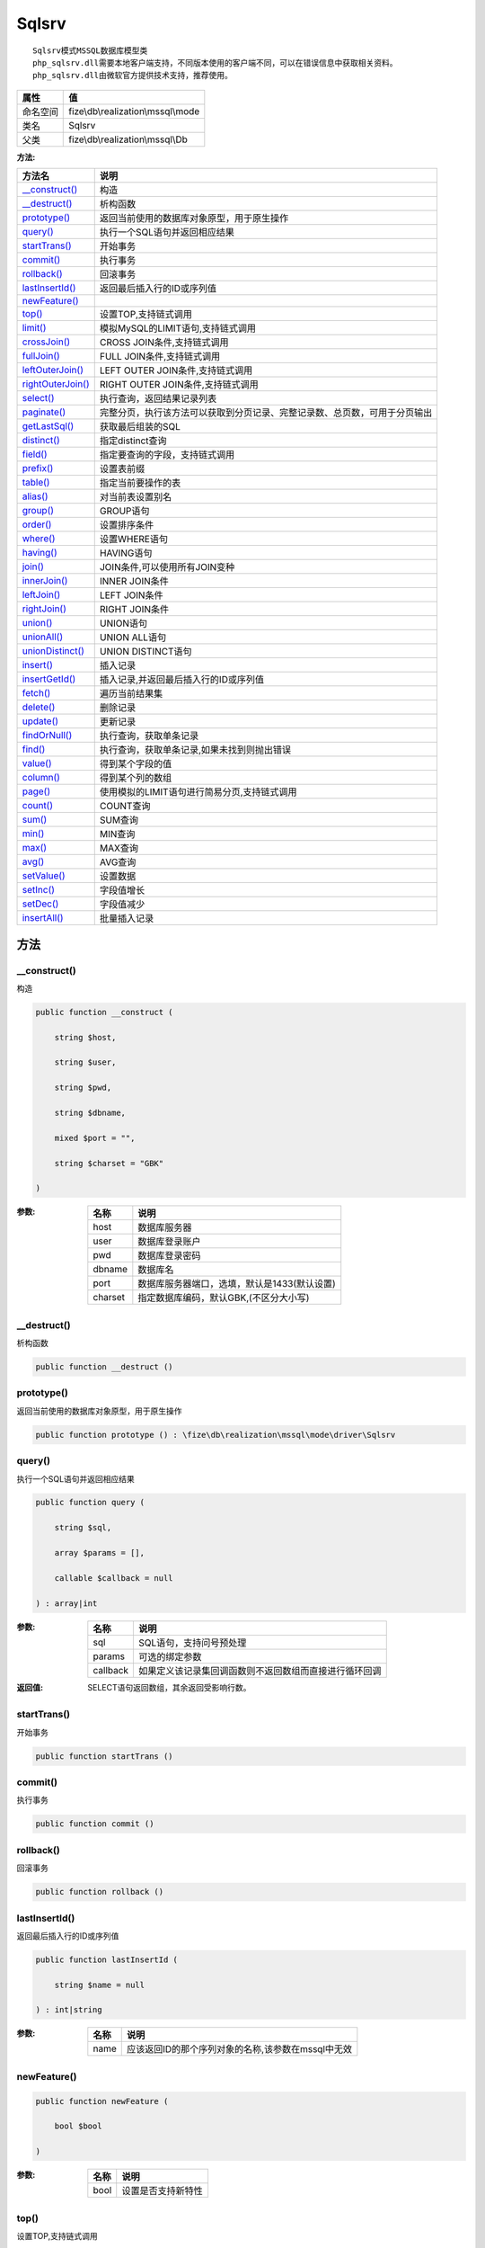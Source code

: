 ======
Sqlsrv
======


::

    Sqlsrv模式MSSQL数据库模型类
    php_sqlsrv.dll需要本地客户端支持，不同版本使用的客户端不同，可以在错误信息中获取相关资料。
    php_sqlsrv.dll由微软官方提供技术支持，推荐使用。


+-------------+-----------------------------------+
|属性         |值                                 |
+=============+===================================+
|命名空间     |fize\\db\\realization\\mssql\\mode |
+-------------+-----------------------------------+
|类名         |Sqlsrv                             |
+-------------+-----------------------------------+
|父类         |fize\\db\\realization\\mssql\\Db   |
+-------------+-----------------------------------+


:方法:


+--------------------+----------------------------------------------------------------------------------------------------------------+
|方法名              |说明                                                                                                            |
+====================+================================================================================================================+
|`__construct()`_    |构造                                                                                                            |
+--------------------+----------------------------------------------------------------------------------------------------------------+
|`__destruct()`_     |析构函数                                                                                                        |
+--------------------+----------------------------------------------------------------------------------------------------------------+
|`prototype()`_      |返回当前使用的数据库对象原型，用于原生操作                                                                      |
+--------------------+----------------------------------------------------------------------------------------------------------------+
|`query()`_          |执行一个SQL语句并返回相应结果                                                                                   |
+--------------------+----------------------------------------------------------------------------------------------------------------+
|`startTrans()`_     |开始事务                                                                                                        |
+--------------------+----------------------------------------------------------------------------------------------------------------+
|`commit()`_         |执行事务                                                                                                        |
+--------------------+----------------------------------------------------------------------------------------------------------------+
|`rollback()`_       |回滚事务                                                                                                        |
+--------------------+----------------------------------------------------------------------------------------------------------------+
|`lastInsertId()`_   |返回最后插入行的ID或序列值                                                                                      |
+--------------------+----------------------------------------------------------------------------------------------------------------+
|`newFeature()`_     |                                                                                                                |
+--------------------+----------------------------------------------------------------------------------------------------------------+
|`top()`_            |设置TOP,支持链式调用                                                                                            |
+--------------------+----------------------------------------------------------------------------------------------------------------+
|`limit()`_          |模拟MySQL的LIMIT语句,支持链式调用                                                                               |
+--------------------+----------------------------------------------------------------------------------------------------------------+
|`crossJoin()`_      |CROSS JOIN条件,支持链式调用                                                                                     |
+--------------------+----------------------------------------------------------------------------------------------------------------+
|`fullJoin()`_       |FULL JOIN条件,支持链式调用                                                                                      |
+--------------------+----------------------------------------------------------------------------------------------------------------+
|`leftOuterJoin()`_  |LEFT OUTER JOIN条件,支持链式调用                                                                                |
+--------------------+----------------------------------------------------------------------------------------------------------------+
|`rightOuterJoin()`_ |RIGHT OUTER JOIN条件,支持链式调用                                                                               |
+--------------------+----------------------------------------------------------------------------------------------------------------+
|`select()`_         |执行查询，返回结果记录列表                                                                                      |
+--------------------+----------------------------------------------------------------------------------------------------------------+
|`paginate()`_       |完整分页，执行该方法可以获取到分页记录、完整记录数、总页数，可用于分页输出                                      |
+--------------------+----------------------------------------------------------------------------------------------------------------+
|`getLastSql()`_     |获取最后组装的SQL                                                                                               |
+--------------------+----------------------------------------------------------------------------------------------------------------+
|`distinct()`_       |指定distinct查询                                                                                                |
+--------------------+----------------------------------------------------------------------------------------------------------------+
|`field()`_          |指定要查询的字段，支持链式调用                                                                                  |
+--------------------+----------------------------------------------------------------------------------------------------------------+
|`prefix()`_         |设置表前缀                                                                                                      |
+--------------------+----------------------------------------------------------------------------------------------------------------+
|`table()`_          |指定当前要操作的表                                                                                              |
+--------------------+----------------------------------------------------------------------------------------------------------------+
|`alias()`_          |对当前表设置别名                                                                                                |
+--------------------+----------------------------------------------------------------------------------------------------------------+
|`group()`_          |GROUP语句                                                                                                       |
+--------------------+----------------------------------------------------------------------------------------------------------------+
|`order()`_          |设置排序条件                                                                                                    |
+--------------------+----------------------------------------------------------------------------------------------------------------+
|`where()`_          |设置WHERE语句                                                                                                   |
+--------------------+----------------------------------------------------------------------------------------------------------------+
|`having()`_         |HAVING语句                                                                                                      |
+--------------------+----------------------------------------------------------------------------------------------------------------+
|`join()`_           |JOIN条件,可以使用所有JOIN变种                                                                                   |
+--------------------+----------------------------------------------------------------------------------------------------------------+
|`innerJoin()`_      |INNER JOIN条件                                                                                                  |
+--------------------+----------------------------------------------------------------------------------------------------------------+
|`leftJoin()`_       |LEFT JOIN条件                                                                                                   |
+--------------------+----------------------------------------------------------------------------------------------------------------+
|`rightJoin()`_      |RIGHT JOIN条件                                                                                                  |
+--------------------+----------------------------------------------------------------------------------------------------------------+
|`union()`_          |UNION语句                                                                                                       |
+--------------------+----------------------------------------------------------------------------------------------------------------+
|`unionAll()`_       |UNION ALL语句                                                                                                   |
+--------------------+----------------------------------------------------------------------------------------------------------------+
|`unionDistinct()`_  |UNION DISTINCT语句                                                                                              |
+--------------------+----------------------------------------------------------------------------------------------------------------+
|`insert()`_         |插入记录                                                                                                        |
+--------------------+----------------------------------------------------------------------------------------------------------------+
|`insertGetId()`_    |插入记录,并返回最后插入行的ID或序列值                                                                           |
+--------------------+----------------------------------------------------------------------------------------------------------------+
|`fetch()`_          |遍历当前结果集                                                                                                  |
+--------------------+----------------------------------------------------------------------------------------------------------------+
|`delete()`_         |删除记录                                                                                                        |
+--------------------+----------------------------------------------------------------------------------------------------------------+
|`update()`_         |更新记录                                                                                                        |
+--------------------+----------------------------------------------------------------------------------------------------------------+
|`findOrNull()`_     |执行查询，获取单条记录                                                                                          |
+--------------------+----------------------------------------------------------------------------------------------------------------+
|`find()`_           |执行查询，获取单条记录,如果未找到则抛出错误                                                                     |
+--------------------+----------------------------------------------------------------------------------------------------------------+
|`value()`_          |得到某个字段的值                                                                                                |
+--------------------+----------------------------------------------------------------------------------------------------------------+
|`column()`_         |得到某个列的数组                                                                                                |
+--------------------+----------------------------------------------------------------------------------------------------------------+
|`page()`_           |使用模拟的LIMIT语句进行简易分页,支持链式调用                                                                    |
+--------------------+----------------------------------------------------------------------------------------------------------------+
|`count()`_          |COUNT查询                                                                                                       |
+--------------------+----------------------------------------------------------------------------------------------------------------+
|`sum()`_            |SUM查询                                                                                                         |
+--------------------+----------------------------------------------------------------------------------------------------------------+
|`min()`_            |MIN查询                                                                                                         |
+--------------------+----------------------------------------------------------------------------------------------------------------+
|`max()`_            |MAX查询                                                                                                         |
+--------------------+----------------------------------------------------------------------------------------------------------------+
|`avg()`_            |AVG查询                                                                                                         |
+--------------------+----------------------------------------------------------------------------------------------------------------+
|`setValue()`_       |设置数据                                                                                                        |
+--------------------+----------------------------------------------------------------------------------------------------------------+
|`setInc()`_         |字段值增长                                                                                                      |
+--------------------+----------------------------------------------------------------------------------------------------------------+
|`setDec()`_         |字段值减少                                                                                                      |
+--------------------+----------------------------------------------------------------------------------------------------------------+
|`insertAll()`_      |批量插入记录                                                                                                    |
+--------------------+----------------------------------------------------------------------------------------------------------------+


方法
======
__construct()
-------------
构造

.. code-block:: php

  public function __construct (
      string $host,
      string $user,
      string $pwd,
      string $dbname,
      mixed $port = "",
      string $charset = "GBK"
  )


:参数:
  +--------+----------------------------------------------------------------+
  |名称    |说明                                                            |
  +========+================================================================+
  |host    |数据库服务器                                                    |
  +--------+----------------------------------------------------------------+
  |user    |数据库登录账户                                                  |
  +--------+----------------------------------------------------------------+
  |pwd     |数据库登录密码                                                  |
  +--------+----------------------------------------------------------------+
  |dbname  |数据库名                                                        |
  +--------+----------------------------------------------------------------+
  |port    |数据库服务器端口，选填，默认是1433(默认设置)                    |
  +--------+----------------------------------------------------------------+
  |charset |指定数据库编码，默认GBK,(不区分大小写)                          |
  +--------+----------------------------------------------------------------+
  
  


__destruct()
------------
析构函数

.. code-block:: php

  public function __destruct ()



prototype()
-----------
返回当前使用的数据库对象原型，用于原生操作

.. code-block:: php

  public function prototype () : \fize\db\realization\mssql\mode\driver\Sqlsrv



query()
-------
执行一个SQL语句并返回相应结果

.. code-block:: php

  public function query (
      string $sql,
      array $params = [],
      callable $callback = null
  ) : array|int


:参数:
  +---------+----------------------------------------------------------------------------------+
  |名称     |说明                                                                              |
  +=========+==================================================================================+
  |sql      |SQL语句，支持问号预处理                                                           |
  +---------+----------------------------------------------------------------------------------+
  |params   |可选的绑定参数                                                                    |
  +---------+----------------------------------------------------------------------------------+
  |callback |如果定义该记录集回调函数则不返回数组而直接进行循环回调                            |
  +---------+----------------------------------------------------------------------------------+
  
  

:返回值:
  SELECT语句返回数组，其余返回受影响行数。


startTrans()
------------
开始事务

.. code-block:: php

  public function startTrans ()



commit()
--------
执行事务

.. code-block:: php

  public function commit ()



rollback()
----------
回滚事务

.. code-block:: php

  public function rollback ()



lastInsertId()
--------------
返回最后插入行的ID或序列值

.. code-block:: php

  public function lastInsertId (
      string $name = null
  ) : int|string


:参数:
  +-------+------------------------------------------------------------------------+
  |名称   |说明                                                                    |
  +=======+========================================================================+
  |name   |应该返回ID的那个序列对象的名称,该参数在mssql中无效                      |
  +-------+------------------------------------------------------------------------+
  
  


newFeature()
------------


.. code-block:: php

  public function newFeature (
      bool $bool
  )


:参数:
  +-------+----------------------------+
  |名称   |说明                        |
  +=======+============================+
  |bool   |设置是否支持新特性          |
  +-------+----------------------------+
  
  


top()
-----
设置TOP,支持链式调用

.. code-block:: php

  public function top (
      int $rows
  ) : $this


:参数:
  +-------+----------------------+
  |名称   |说明                  |
  +=======+======================+
  |rows   |要返回的记录数        |
  +-------+----------------------+
  
  


limit()
-------
模拟MySQL的LIMIT语句,支持链式调用

.. code-block:: php

  public function limit (
      int $rows,
      int $offset = null
  ) : $this


:参数:
  +-------+----------------------+
  |名称   |说明                  |
  +=======+======================+
  |rows   |要返回的记录数        |
  +-------+----------------------+
  |offset |要设置的偏移量        |
  +-------+----------------------+
  
  


crossJoin()
-----------
CROSS JOIN条件,支持链式调用

.. code-block:: php

  public function crossJoin (
      string $table,
      string $on = null
  ) : $this


:参数:
  +-------+--------------------------------------+
  |名称   |说明                                  |
  +=======+======================================+
  |table  |表名，可将ON条件一起带上              |
  +-------+--------------------------------------+
  |on     |ON条件，建议ON条件单独开来            |
  +-------+--------------------------------------+
  
  


fullJoin()
----------
FULL JOIN条件,支持链式调用

.. code-block:: php

  public function fullJoin (
      string $table,
      string $on = null
  ) : $this


:参数:
  +-------+--------------------------------------+
  |名称   |说明                                  |
  +=======+======================================+
  |table  |表名，可将ON条件一起带上              |
  +-------+--------------------------------------+
  |on     |ON条件，建议ON条件单独开来            |
  +-------+--------------------------------------+
  
  


leftOuterJoin()
---------------
LEFT OUTER JOIN条件,支持链式调用

.. code-block:: php

  public function leftOuterJoin (
      string $table,
      string $on = null
  ) : $this


:参数:
  +-------+--------------------------------------+
  |名称   |说明                                  |
  +=======+======================================+
  |table  |表名，可将ON条件一起带上              |
  +-------+--------------------------------------+
  |on     |ON条件，建议ON条件单独开来            |
  +-------+--------------------------------------+
  
  


rightOuterJoin()
----------------
RIGHT OUTER JOIN条件,支持链式调用

.. code-block:: php

  public function rightOuterJoin (
      string $table,
      string $on = null
  ) : $this


:参数:
  +-------+--------------------------------------+
  |名称   |说明                                  |
  +=======+======================================+
  |table  |表名，可将ON条件一起带上              |
  +-------+--------------------------------------+
  |on     |ON条件，建议ON条件单独开来            |
  +-------+--------------------------------------+
  
  


select()
--------
执行查询，返回结果记录列表

.. code-block:: php

  public function select (
      bool $cache = true
  ) : array


:参数:
  +-------+--------------------------------------+
  |名称   |说明                                  |
  +=======+======================================+
  |cache  |是否使用搜索缓存，默认true            |
  +-------+--------------------------------------+
  
  


paginate()
----------
完整分页，执行该方法可以获取到分页记录、完整记录数、总页数，可用于分页输出

.. code-block:: php

  public function paginate (
      int $page,
      int $size = 10
  ) : array


:参数:
  +-------+---------------------------------------+
  |名称   |说明                                   |
  +=======+=======================================+
  |page   |页码                                   |
  +-------+---------------------------------------+
  |size   |每页记录数量，默认每页10个             |
  +-------+---------------------------------------+
  
  

:返回值:
  数组键名为count、pages、rows


::

    针对MSSQL的再处理，删除非必要的中间字段


getLastSql()
------------
获取最后组装的SQL

.. code-block:: php

  public function getLastSql (
      bool $real = false
  ) : string


:参数:
  +-------+-------------------------------------------------+
  |名称   |说明                                             |
  +=======+=================================================+
  |real   |是否返回最终SQL语句而非预处理语句                |
  +-------+-------------------------------------------------+
  
  


::

    仅供日志使用的SQL语句，由于本身存在SQL危险请不要真正用于执行


distinct()
----------
指定distinct查询

.. code-block:: php

  public function distinct (
      bool $distinct = true
  ) : $this


:参数:
  +---------+-------------------------+
  |名称     |说明                     |
  +=========+=========================+
  |distinct |为true时表示distinct     |
  +---------+-------------------------+
  
  


field()
-------
指定要查询的字段，支持链式调用

.. code-block:: php

  public function field (
      array|string $fields
  ) : $this


:参数:
  +-------+-------------------------------------------------------------------------------------------------------------+
  |名称   |说明                                                                                                         |
  +=======+=============================================================================================================+
  |fields |要查询的字段组成的数组或者字符串,如果需要指定别名，则使用：别名=>实际名称                                    |
  +-------+-------------------------------------------------------------------------------------------------------------+
  
  


prefix()
--------
设置表前缀

.. code-block:: php

  public function prefix (
      string $prefix
  ) : $this


:参数:
  +-------+-------+
  |名称   |说明   |
  +=======+=======+
  |prefix |前缀   |
  +-------+-------+
  
  


table()
-------
指定当前要操作的表

.. code-block:: php

  public function table (
      string $name,
      string $prefix = null
  ) : $this


:参数:
  +-------+----------------------------------------+
  |名称   |说明                                    |
  +=======+========================================+
  |name   |表名                                    |
  +-------+----------------------------------------+
  |prefix |表前缀，默认为使用当前前缀              |
  +-------+----------------------------------------+
  
  


alias()
-------
对当前表设置别名

.. code-block:: php

  public function alias (
      string $alias
  ) : $this


:参数:
  +-------+-------+
  |名称   |说明   |
  +=======+=======+
  |alias  |别名   |
  +-------+-------+
  
  


group()
-------
GROUP语句

.. code-block:: php

  public function group (
      mixed $fields
  ) : $this


:参数:
  +-------+---------------------------------------+
  |名称   |说明                                   |
  +=======+=======================================+
  |fields |要GROUP的字段字符串或则数组            |
  +-------+---------------------------------------+
  
  


order()
-------
设置排序条件

.. code-block:: php

  public function order (
      array|string $field_order
  ) : $this


:参数:
  +------------+--------------------------------------------------------------------+
  |名称        |说明                                                                |
  +============+====================================================================+
  |field_order |字符串原样，如果是数组(推荐)，则形如字段=>排序                      |
  +------------+--------------------------------------------------------------------+
  
  


where()
-------
设置WHERE语句

.. code-block:: php

  public function where (
      \Query|array|string $statements,
      array $parse = []
  ) : $this


:参数:
  +-----------+--------------------------------------------------------------------------------------------------------------------------------------------+
  |名称       |说明                                                                                                                                        |
  +===========+============================================================================================================================================+
  |statements |“Query对象”或者“查询数组”或者“WHERE子语句”，其中“WHERE子语句”支持原生的PDO问号预处理占位符;                                                 |
  +-----------+--------------------------------------------------------------------------------------------------------------------------------------------+
  |parse      |如果$statements是SQL预处理语句，则可以传递本参数用于预处理替换参数数组                                                                      |
  +-----------+--------------------------------------------------------------------------------------------------------------------------------------------+
  
  


::

    通常情况下，我们使用简洁方式来更简便地定义条件，对于复杂条件无法满足的，可以使用查询器或者直接使用预处理语句


having()
--------
HAVING语句

.. code-block:: php

  public function having (
      \Query|array|string $statements,
      array $parse = []
  ) : $this


:参数:
  +-----------+-------------------------------------------------------------------------------------------------------------------------------------------------+
  |名称       |说明                                                                                                                                             |
  +===========+=================================================================================================================================================+
  |statements |“QueryMysql对象”或者“查询数组”或者“WHERE子语句”，其中“WHERE子语句”支持原生的PDO问号预处理占位符;                                                 |
  +-----------+-------------------------------------------------------------------------------------------------------------------------------------------------+
  |parse      |如果$statements是SQL预处理语句，则可以传递本参数用于预处理替换参数数组                                                                           |
  +-----------+-------------------------------------------------------------------------------------------------------------------------------------------------+
  
  


::

    通常情况下，我们使用简洁方式来更简便地定义条件，对于复杂条件无法满足的，可以使用查询器或者直接使用预处理语句


join()
------
JOIN条件,可以使用所有JOIN变种

.. code-block:: php

  public function join (
      string|array $table,
      string $type = "JOIN",
      string $on = null,
      string $using = null
  ) : $this


:参数:
  +-------+---------------------------------------------------------------------------------------+
  |名称   |说明                                                                                   |
  +=======+=======================================================================================+
  |table  |表名，是数组时是形如别名=>表名，且只能有一个元素，否则无效                             |
  +-------+---------------------------------------------------------------------------------------+
  |type   |JOIN形式,默认为JOIN                                                                    |
  +-------+---------------------------------------------------------------------------------------+
  |on     |ON条件，建议ON条件单独开来                                                             |
  +-------+---------------------------------------------------------------------------------------+
  |using  |USING字段                                                                              |
  +-------+---------------------------------------------------------------------------------------+
  
  


innerJoin()
-----------
INNER JOIN条件

.. code-block:: php

  public function innerJoin (
      string|array $table,
      string $on = null
  ) : $this


:参数:
  +-------+---------------------------------------------------------------------------------------+
  |名称   |说明                                                                                   |
  +=======+=======================================================================================+
  |table  |表名，是数组时是形如别名=>表名，且只能有一个元素，否则无效                             |
  +-------+---------------------------------------------------------------------------------------+
  |on     |ON条件，建议ON条件单独开来                                                             |
  +-------+---------------------------------------------------------------------------------------+
  
  


leftJoin()
----------
LEFT JOIN条件

.. code-block:: php

  public function leftJoin (
      string|array $table,
      string $on = null
  ) : $this


:参数:
  +-------+---------------------------------------------------------------------------------------+
  |名称   |说明                                                                                   |
  +=======+=======================================================================================+
  |table  |表名，是数组时是形如别名=>表名，且只能有一个元素，否则无效                             |
  +-------+---------------------------------------------------------------------------------------+
  |on     |ON条件，建议ON条件单独开来                                                             |
  +-------+---------------------------------------------------------------------------------------+
  
  


rightJoin()
-----------
RIGHT JOIN条件

.. code-block:: php

  public function rightJoin (
      string|array $table,
      string $on = null
  ) : $this


:参数:
  +-------+---------------------------------------------------------------------------------------+
  |名称   |说明                                                                                   |
  +=======+=======================================================================================+
  |table  |表名，是数组时是形如别名=>表名，且只能有一个元素，否则无效                             |
  +-------+---------------------------------------------------------------------------------------+
  |on     |ON条件，建议ON条件单独开来                                                             |
  +-------+---------------------------------------------------------------------------------------+
  
  


union()
-------
UNION语句

.. code-block:: php

  public function union (
      string $sql,
      string $union_type = "UNION"
  ) : $this


:参数:
  +-----------+-------------------------------------------------------------------+
  |名称       |说明                                                               |
  +===========+===================================================================+
  |sql        |要UNION的SQL语句                                                   |
  +-----------+-------------------------------------------------------------------+
  |union_type |类型，可选值UNION、UNION ALL、UNION DISTINCT，默认UNION            |
  +-----------+-------------------------------------------------------------------+
  
  


unionAll()
----------
UNION ALL语句

.. code-block:: php

  public function unionAll (
      string $sql
  ) : $this


:参数:
  +-------+-------------------------+
  |名称   |说明                     |
  +=======+=========================+
  |sql    |要UNION ALL的SQL语句     |
  +-------+-------------------------+
  
  


unionDistinct()
---------------
UNION DISTINCT语句

.. code-block:: php

  public function unionDistinct (
      string $sql
  ) : $this


:参数:
  +-------+------------------------------+
  |名称   |说明                          |
  +=======+==============================+
  |sql    |要UNION DISTINCT的SQL语句     |
  +-------+------------------------------+
  
  


insert()
--------
插入记录

.. code-block:: php

  public function insert (
      array $data
  ) : int


:参数:
  +-------+-------+
  |名称   |说明   |
  +=======+=======+
  |data   |数据   |
  +-------+-------+
  
  

:返回值:
  返回受影响行数


insertGetId()
-------------
插入记录,并返回最后插入行的ID或序列值

.. code-block:: php

  public function insertGetId (
      array $data,
      string $name = null
  ) : int|string


:参数:
  +-------+----------+
  |名称   |说明      |
  +=======+==========+
  |data   |数据      |
  +-------+----------+
  |name   |序列名    |
  +-------+----------+
  
  


fetch()
-------
遍历当前结果集

.. code-block:: php

  public function fetch (
      callable $func
  )


:参数:
  +-------+-------------+
  |名称   |说明         |
  +=======+=============+
  |func   |遍历函数     |
  +-------+-------------+
  
  


::

    由于少了一层循环和转化，fetch方法比select性能上略有提升，但不方便外部调用，特别是MVC等架构


delete()
--------
删除记录

.. code-block:: php

  public function delete () : int


:返回值:
  返回受影响记录条数


update()
--------
更新记录

.. code-block:: php

  public function update (
      array $data
  ) : int


:参数:
  +-------+-------------------+
  |名称   |说明               |
  +=======+===================+
  |data   |要设置的数据       |
  +-------+-------------------+
  
  

:返回值:
  返回受影响记录条数


findOrNull()
------------
执行查询，获取单条记录

.. code-block:: php

  public function findOrNull (
      bool $cache = false
  ) : array


:参数:
  +-------+---------------------------------------+
  |名称   |说明                                   |
  +=======+=======================================+
  |cache  |是否使用搜索缓存，默认false            |
  +-------+---------------------------------------+
  
  

:返回值:
  如果无记录则返回null


find()
------
执行查询，获取单条记录,如果未找到则抛出错误

.. code-block:: php

  public function find (
      bool $cache = false
  ) : array


:参数:
  +-------+---------------------------------------+
  |名称   |说明                                   |
  +=======+=======================================+
  |cache  |是否使用搜索缓存，默认false            |
  +-------+---------------------------------------+
  
  


value()
-------
得到某个字段的值

.. code-block:: php

  public function value (
      string $field,
      mixed $default = null,
      bool $force = false
  ) : mixed


:参数:
  +--------+-------------------------+
  |名称    |说明                     |
  +========+=========================+
  |field   |字段名                   |
  +--------+-------------------------+
  |default |默认值                   |
  +--------+-------------------------+
  |force   |强制转为数字类型         |
  +--------+-------------------------+
  
  

:返回值:
  如果$force为true时则返回数字类型


column()
--------
得到某个列的数组

.. code-block:: php

  public function column (
      string $field
  ) : array


:参数:
  +-------+----------+
  |名称   |说明      |
  +=======+==========+
  |field  |字段名    |
  +-------+----------+
  
  


page()
------
使用模拟的LIMIT语句进行简易分页,支持链式调用

.. code-block:: php

  public function page (
      int $index,
      int $prepg = 10
  ) : $this


:参数:
  +-------+-------------------+
  |名称   |说明               |
  +=======+===================+
  |index  |页码               |
  +-------+-------------------+
  |prepg  |每页记录数量       |
  +-------+-------------------+
  
  


count()
-------
COUNT查询

.. code-block:: php

  public function count (
      string $field = "*"
  ) : int


:参数:
  +-------+----------+
  |名称   |说明      |
  +=======+==========+
  |field  |字段名    |
  +-------+----------+
  
  


sum()
-----
SUM查询

.. code-block:: php

  public function sum (
      string $field
  ) : int


:参数:
  +-------+----------+
  |名称   |说明      |
  +=======+==========+
  |field  |字段名    |
  +-------+----------+
  
  


min()
-----
MIN查询

.. code-block:: php

  public function min (
      string $field,
      bool $force = true
  ) : mixed


:参数:
  +-------+-------------------------+
  |名称   |说明                     |
  +=======+=========================+
  |field  |字段名                   |
  +-------+-------------------------+
  |force  |强制转为数字类型         |
  +-------+-------------------------+
  
  

:返回值:
  如果$force为true时真返回数字类型


max()
-----
MAX查询

.. code-block:: php

  public function max (
      string $field,
      bool $force = true
  ) : mixed


:参数:
  +-------+-------------------------+
  |名称   |说明                     |
  +=======+=========================+
  |field  |字段名                   |
  +-------+-------------------------+
  |force  |强制转为数字类型         |
  +-------+-------------------------+
  
  

:返回值:
  如果$force为true时真返回数字类型


avg()
-----
AVG查询

.. code-block:: php

  public function avg (
      string $field
  ) : mixed


:参数:
  +-------+----------+
  |名称   |说明      |
  +=======+==========+
  |field  |字段名    |
  +-------+----------+
  
  


setValue()
----------
设置数据

.. code-block:: php

  public function setValue (
      mixed $field,
      mixed $value
  ) : int


:参数:
  +-------+-----------------------------------------------------------+
  |名称   |说明                                                       |
  +=======+===========================================================+
  |field  |字段名                                                     |
  +-------+-----------------------------------------------------------+
  |value  |字段值,数组为原样语句写入，其余为值写入                    |
  +-------+-----------------------------------------------------------+
  
  

:返回值:
  返回受影响记录条数


setInc()
--------
字段值增长

.. code-block:: php

  public function setInc (
      string $field,
      int $step = 1
  ) : int


:参数:
  +-------+-----------------------+
  |名称   |说明                   |
  +=======+=======================+
  |field  |字段名                 |
  +-------+-----------------------+
  |step   |增长值，默认为1        |
  +-------+-----------------------+
  
  

:返回值:
  返回受影响记录条数


setDec()
--------
字段值减少

.. code-block:: php

  public function setDec (
      string $field,
      int $step = 1
  ) : int


:参数:
  +-------+-----------------------+
  |名称   |说明                   |
  +=======+=======================+
  |field  |字段名                 |
  +-------+-----------------------+
  |step   |增长值，默认为1        |
  +-------+-----------------------+
  
  

:返回值:
  返回受影响记录条数


insertAll()
-----------
批量插入记录

.. code-block:: php

  public function insertAll (
      array $data_sets,
      array $fields = null
  ) : int


:参数:
  +----------+-----------------------------------------------------------------------------------------------------------------------------------------------+
  |名称      |说明                                                                                                                                           |
  +==========+===============================================================================================================================================+
  |data_sets |数据集                                                                                                                                         |
  +----------+-----------------------------------------------------------------------------------------------------------------------------------------------+
  |fields    |可选参数$fields用于指定要插入的字段名数组，这样参数$data_set的元素数组就可以不需要指定键名，方便输入                                           |
  +----------+-----------------------------------------------------------------------------------------------------------------------------------------------+
  
  

:返回值:
  返回插入成功的记录数


